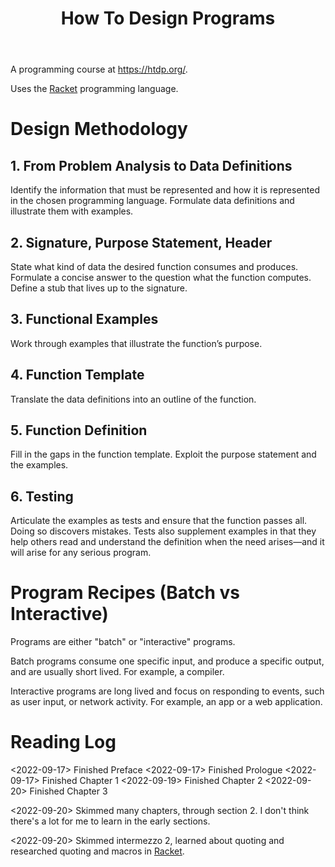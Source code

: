 :PROPERTIES:
:ID:       C00F2B83-B45E-40EE-B705-E61109319369
:END:
#+title: How To Design Programs
A programming course at https://htdp.org/.

Uses the [[id:F03A1ECC-D65F-49AB-A33F-BFFDAB79BD68][Racket]] programming language.
* Design Methodology
** 1. From Problem Analysis to Data Definitions
Identify the information that must be represented and how it is represented in the chosen programming language. Formulate data definitions and illustrate them with examples.
** 2. Signature, Purpose Statement, Header
State what kind of data the desired function consumes and produces. Formulate a concise answer to the question what the function computes. Define a stub that lives up to the signature.
** 3. Functional Examples
Work through examples that illustrate the function’s purpose.
** 4. Function Template
Translate the data definitions into an outline of the function.
** 5. Function Definition
Fill in the gaps in the function template. Exploit the purpose statement and the examples.
** 6. Testing
Articulate the examples as tests and ensure that the function passes all. Doing so discovers mistakes. Tests also supplement examples in that they help others read and understand the definition when the need arises—and it will arise for any serious program.
* Program Recipes (Batch vs Interactive)
Programs are either "batch" or "interactive" programs.

Batch programs consume one specific input, and produce a specific output, and are usually short lived. For example, a compiler.

Interactive programs are long lived and focus on responding to events, such as user input, or network activity. For example, an app or a web application.
* Reading Log
<2022-09-17> Finished Preface
<2022-09-17> Finished Prologue
<2022-09-17> Finished Chapter 1
<2022-09-19> Finished Chapter 2
<2022-09-20> Finished Chapter 3

<2022-09-20>
Skimmed many chapters, through section 2. I don't think there's a lot for me to learn in the early sections.

<2022-09-20>
Skimmed intermezzo 2, learned about quoting and researched quoting and macros in [[id:F03A1ECC-D65F-49AB-A33F-BFFDAB79BD68][Racket]].
